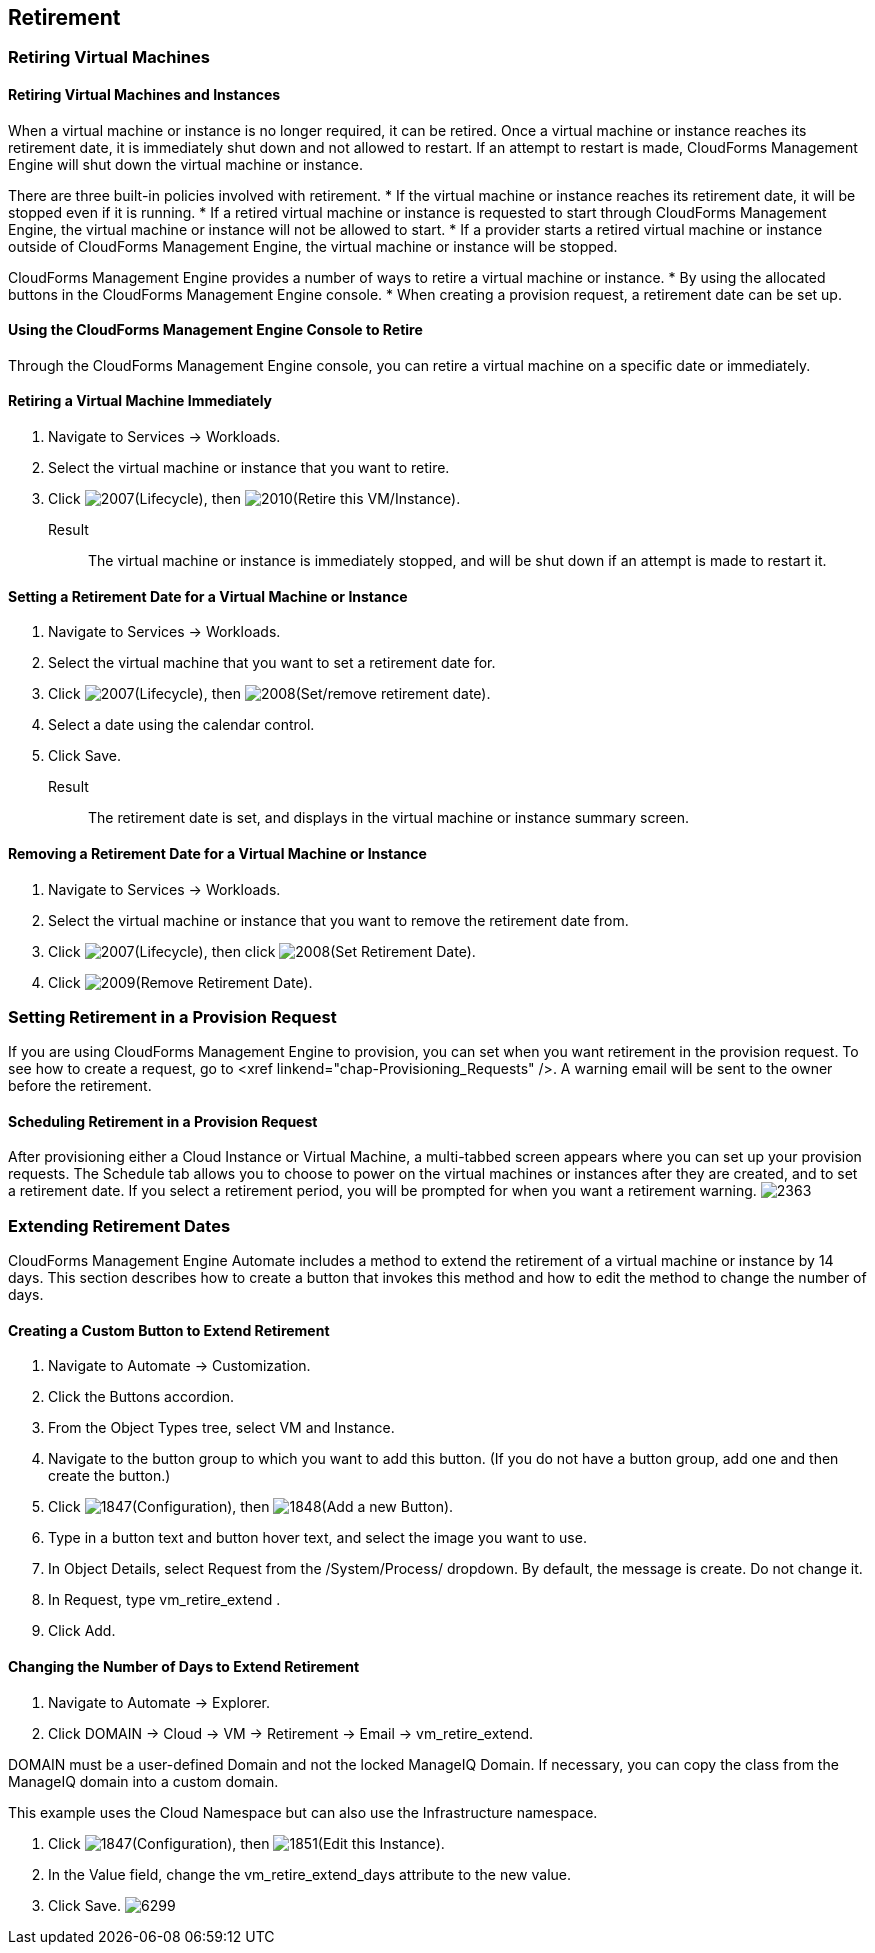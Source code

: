 [[retirement]]
== Retirement

=== Retiring Virtual Machines

==== Retiring Virtual Machines and Instances

When a virtual machine or instance is no longer required, it can be retired. Once a virtual machine or instance reaches its retirement date, it is immediately shut down and not allowed to restart. If an attempt to restart is made, CloudForms Management Engine will shut down the virtual machine or instance.

There are three built-in policies involved with retirement.
* If the virtual machine or instance reaches its retirement date, it will be stopped even if it is running.
* If a retired virtual machine or instance is requested to start through CloudForms Management Engine, the virtual machine or instance will not be allowed to start.
* If a provider starts a retired virtual machine or instance outside of CloudForms Management Engine, the virtual machine or instance will be stopped.

CloudForms Management Engine provides a number of ways to retire a virtual machine or instance.
* By using the allocated buttons in the CloudForms Management Engine console.
* When creating a provision request, a retirement date can be set up.
                
==== Using the CloudForms Management Engine Console to Retire

Through the CloudForms Management Engine console, you can retire a virtual machine on a specific date or immediately.
               
==== Retiring a Virtual Machine Immediately

. Navigate to +Services → Workloads+.
. Select the virtual machine or instance that you want to retire.
. Click image:2007.png[]+(Lifecycle)+, then image:2010.png[]+(Retire this VM/Instance)+.

Result::
The virtual machine or instance is immediately stopped, and will be shut down if an attempt is made to restart it.
   
==== Setting a Retirement Date for a Virtual Machine or Instance

. Navigate to +Services → Workloads+.
. Select the virtual machine that you want to set a retirement date for.
. Click image:2007.png[]+(Lifecycle)+, then image:2008.png[]+(Set/remove retirement date)+.
. Select a date using the calendar control.
. Click +Save+.

Result::
The retirement date is set, and displays in the virtual machine or instance summary screen.

==== Removing a Retirement Date for a Virtual Machine or Instance

. Navigate to +Services → Workloads+.
. Select the virtual machine or instance that you want to remove the retirement date from.
. Click image:2007.png[]+(Lifecycle)+, then click image:2008.png[]+(Set Retirement Date)+.
. Click image:2009.png[]+(Remove Retirement Date)+.

=== Setting Retirement in a Provision Request
                
If you are using CloudForms Management Engine to provision, you can set when you want retirement in the provision request. To see how to create a request, go to <xref linkend="chap-Provisioning_Requests" />. A warning email will be sent to the owner before the retirement.
               
==== Scheduling Retirement in a Provision Request

After provisioning either a Cloud Instance or Virtual Machine, a multi-tabbed screen appears where you can set up your provision requests. The +Schedule+ tab allows you to choose to power on the virtual machines or instances after they are created, and to set a retirement date. If you select a retirement period, you will be prompted for when you want a retirement warning.
image:2363.png[]

=== Extending Retirement Dates 

CloudForms Management Engine +Automate+ includes a method to extend the retirement of a virtual machine or instance by 14 days. This section describes how to create a button that invokes this method and how to edit the method to change the number of days.

==== Creating a Custom Button to Extend Retirement

. Navigate to +Automate → Customization+.
. Click the +Buttons+ accordion.
. From the +Object Types+ tree, select +VM and Instance+.
. Navigate to the button group to which you want to add this button. (If you do not have a button group, add one and then create the button.)
. Click image:1847.png[]+(Configuration)+, then image:1848.png[]+(Add a new Button)+.
. Type in a button text and button hover text, and select the image you want to use.
. In +Object Details+, select +Request+ from the +/System/Process/+ dropdown. By default, the message is +create+. Do not change it.
. In +Request+, type +vm_retire_extend+ .
. Click +Add+.

==== Changing the Number of Days to Extend Retirement

. Navigate to +Automate → Explorer+.
. Click +DOMAIN → Cloud → VM → Retirement → Email → vm_retire_extend+.
[NOTE]
======
DOMAIN must be a user-defined Domain and not the locked ManageIQ Domain. If necessary, you can copy the class from the ManageIQ domain into a custom domain.

This example uses the +Cloud+ Namespace but can also use the +Infrastructure+ namespace.
======
. Click image:1847.png[]+(Configuration)+, then image:1851.png[]+(Edit this Instance)+.
. In the Value field, change the +vm_retire_extend_days+ attribute to the new value.
. Click +Save+.
image:6299.png[]

